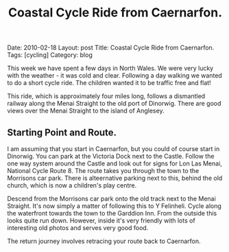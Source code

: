 #+STARTUP: showall indent
#+STARTUP: hidestars
#+INFOJS_OPT: view:info toc:t ltoc:nil
#+OPTIONS: H:2 num:nil tags:nil toc:nil timestamps:nil
#+TITLE: Coastal Cycle Ride from Caernarfon.
#+BEGIN_HTML
Date: 2010-02-18
Layout: post
Title: Coastal Cycle Ride from Caernarfon.
Tags: [cycling]
Category: blog

#+END_HTML
This week we have spent a few days in North Wales. We were very lucky
with the weather - it was cold and clear. Following a day walking we
wanted to do a short cycle ride. The children wanted it to be traffic
free and flat!

This ride, which is approximately four miles long, follows a
dismantled railway along the Menai Straight to the old port of
Dinorwig. There are good views over the Menai Straight to the island
of Anglesey.
** Starting Point and Route.
I am assuming that you start in Caernarfon, but you could of course
start in Dinorwig. You can park at the Victoria Dock next to the
Castle. Follow the one way system around the Castle and look out for
signs for Lon Las Menai, National Cycle Route 8. The route takes you
through the town to the Morrisons car park. There is alteernative
parking next to this, behind the old church, which is now a children's
play centre.

Descend from the Morrisons car park onto the old track next to the
Menai Straight. It's now simply a matter of following this to Y
Felinheli. Cycle along the waterfront towards the town to the Garddion
Inn. From the outside this looks quite run down. However, inside it's
very friendly with lots of interesting old photos and serves very good
food.

The return journey involves retracing your route back to Caernarfon.

